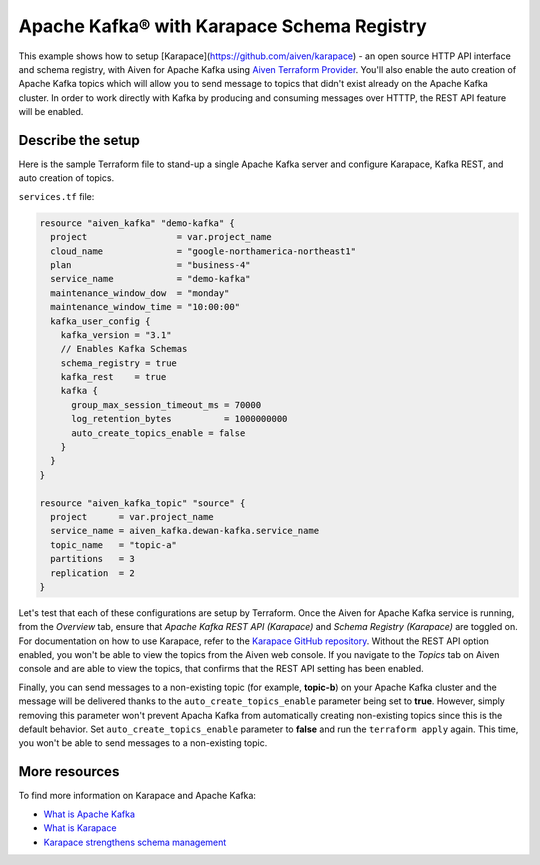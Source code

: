 Apache Kafka® with Karapace Schema Registry
===========================================

This example shows how to setup [Karapace](https://github.com/aiven/karapace) - an open source HTTP API interface and schema registry, with Aiven for Apache Kafka using `Aiven Terraform Provider <https://registry.terraform.io/providers/aiven/aiven/latest/docs>`_.
You'll also enable the auto creation of Apache Kafka topics which will allow you to send message to topics that didn't exist already on the Apache Kafka cluster. In order to work directly with Kafka by producing and consuming messages over HTTTP, the REST API feature will be enabled. 

.. mermaid::

   flowchart LR
      producer[Producer]
      consumer[Consumer]
      SchemaRegistry{{Schema Registry:<br /> Karapace}}
      producer --> Kafka --> consumer
      producer --> SchemaRegistry --> consumer

Describe the setup
------------------

Here is the sample Terraform file to stand-up a single Apache Kafka server and configure Karapace, Kafka REST, and auto creation of topics.

``services.tf`` file:

.. code:: bash

   resource "aiven_kafka" "demo-kafka" {
     project                 = var.project_name
     cloud_name              = "google-northamerica-northeast1"
     plan                    = "business-4"
     service_name            = "demo-kafka"
     maintenance_window_dow  = "monday"
     maintenance_window_time = "10:00:00"
     kafka_user_config {
       kafka_version = "3.1"
       // Enables Kafka Schemas
       schema_registry = true
       kafka_rest    = true
       kafka {
         group_max_session_timeout_ms = 70000
         log_retention_bytes          = 1000000000
         auto_create_topics_enable = false
       }
     }
   }

   resource "aiven_kafka_topic" "source" {
     project      = var.project_name
     service_name = aiven_kafka.dewan-kafka.service_name
     topic_name   = "topic-a"
     partitions   = 3
     replication  = 2
   }


Let's test that each of these configurations are setup by Terraform. Once the Aiven for Apache Kafka service is running, from the *Overview* tab, ensure that *Apache Kafka REST API (Karapace)* and *Schema Registry (Karapace)* are toggled on.
For documentation on how to use Karapace, refer to the `Karapace GitHub repository <https://github.com/aiven/karapace>`_. 
Without the REST API option enabled, you won't be able to view the topics from the Aiven web console. If you navigate to the *Topics* tab on Aiven console and are able to view the topics, that confirms that the REST API setting has been enabled. 

Finally, you can send messages to a non-existing topic (for example, **topic-b**) on your Apache Kafka cluster and the message will be delivered thanks to the ``auto_create_topics_enable`` parameter being set to **true**.
However, simply removing this parameter won't prevent Apacha Kafka from automatically creating non-existing topics since this is the default behavior. Set ``auto_create_topics_enable`` parameter to **false** and run the ``terraform apply`` again. 
This time, you won't be able to send messages to a non-existing topic.

More resources
--------------

To find more information on Karapace and Apache Kafka:

- `What is Apache Kafka <https://aiven.io/blog/what-is-apache-kafka>`_
- `What is Karapace <https://aiven.io/blog/what-is-karapace>`_
- `Karapace strengthens schema management <https://aiven.io/blog/karapace-strengthens-schema-management>`_

